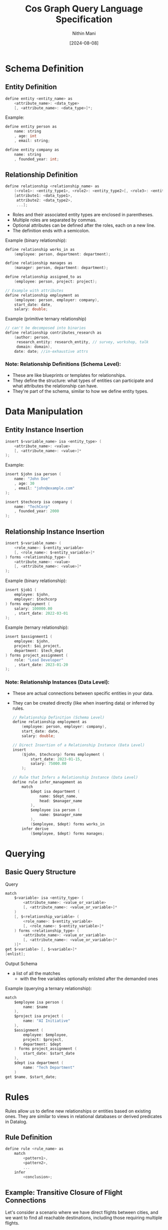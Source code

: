 #+TITLE: Cos Graph Query Language Specification
#+AUTHOR: Nithin Mani
#+DATE: [2024-08-08]

* Schema Definition

** Entity Definition
#+BEGIN_SRC c
define entity <entity_name> as
    <attribute_name>: <data_type>
    [, <attribute_name>: <data_type>]*;
#+END_SRC

Example:
#+BEGIN_SRC c
define entity person as
    name: string
    , age: int
    , email: string;

define entity company as
    name: string
    , founded_year: int;
#+END_SRC

** Relationship Definition
#+BEGIN_SRC c
define relationship <relationship_name> as
    (<role1>: <entity_type1>, <role2>: <entity_type2>[, <role3>: <entity_type3>]*),
    [attribute1: <data_type1>,
     attribute2: <data_type2>,
     ...];
#+END_SRC
- Roles and their associated entity types are enclosed in parentheses.
- Multiple roles are separated by commas.
- Optional attributes can be defined after the roles, each on a new line.
- The definition ends with a semicolon.

Example (binary relationship):
#+BEGIN_SRC c
define relationship works_in as
    (employee: person, department: department);

define relationship manages as
    (manager: person, department: department);

define relationship assigned_to as
    (employee: person, project: project);

// Example with attributes
define relationship employment as
    (employee: person, employer: company),
    start_date: date,
    salary: double;
#+END_SRC

Example (primitive ternary relationship)
#+begin_src c
// can't be decomposed into binaries
define relationship contributes_research as
    (author: person,
     research_entity: research_entity, // survey, workshop, talk
     domain: domain),
    date: date; //in-exhaustive attrs
#+end_src

*** Note: Relationship Definitions (Schema Level):

- These are like blueprints or templates for relationships.
- They define the structure: what types of entities can participate and what attributes the relationship can have.
- They're part of the schema, similar to how we define entity types.



* Data Manipulation

** Entity Instance Insertion
#+BEGIN_SRC c
insert $<variable_name> isa <entity_type> (
    <attribute_name>: <value>
    [, <attribute_name>: <value>]*
);
#+END_SRC

Example:
#+BEGIN_SRC c
insert $john isa person (
    name: "John Doe"
    , age: 30
    , email: "john@example.com"
);

insert $techcorp isa company (
    name: "TechCorp"
    , founded_year: 2000
);
#+END_SRC

** Relationship Instance Insertion
#+BEGIN_SRC c
insert $<variable_name> (
    <role_name>: $<entity_variable> 
    [, <role_name>: $<entity_variable>]*
) forms <relationship_type> (
    <attribute_name>: <value>
    [, <attribute_name>: <value>]*
);
#+END_SRC

Example (binary relationship):
#+BEGIN_SRC c
insert $job1 (
    employee: $john,
    employer: $techcorp
) forms employment (
    salary: 100000.00
    , start_date: 2022-03-01
);
#+END_SRC

Example (ternary relationship):
#+BEGIN_SRC c
insert $assignment1 (
    employee: $john,
    project: $ai_project,
    department: $tech_dept
) forms project_assignment (
    role: "Lead Developer"
    , start_date: 2023-01-20
);
#+END_SRC


*** Note: Relationship Instances (Data Level):

- These are actual connections between specific entities in your data.
- They can be created directly (like when inserting data) or inferred by rules.

  #+begin_src c
// Relationship Definition (Schema Level)
define relationship employment as
    (employee: person, employer: company),
    start_date: date,
    salary: double;

// Direct Insertion of a Relationship Instance (Data Level)
insert
    ($john, $techcorp) forms employment (
        start_date: 2023-01-15,
        salary: 75000.00
    );

// Rule that Infers a Relationship Instance (Data Level)
define rule infer_management as
    match
        $dept isa department (
            name: $dept_name,
            head: $manager_name
        ),
        $employee isa person (
            name: $manager_name
        ),
        ($employee, $dept) forms works_in
    infer derive
        ($employee, $dept) forms manages;
  #+end_src
* Querying
** Basic Query Structure

Query
#+BEGIN_SRC c
match
    $<variable> isa <entity_type> (
        <attribute_name>: <value_or_variable>
        [, <attribute_name>: <value_or_variable>]*
    )
    [, $<relationship_variable> (
        <role_name>: $<entity_variable> 
        [, <role_name>: $<entity_variable>]*
    ) forms <relationship_type> (
        <attribute_name>: <value_or_variable>
        [, <attribute_name>: <value_or_variable>]*
    )]*
get $<variable> [, $<variable>]*
[enlist];
#+END_SRC

Output Schema
 - a list of all the matches
   - with the free variables optionally enlisted after the demanded ones

Example (querying a ternary relationship):
#+BEGIN_SRC c
match
    $employee isa person (
        name: $name
    ),
    $project isa project (
        name: "AI Initiative"
    ),
    $assignment (
        employee: $employee,
        project: $project,
        department: $dept
    ) forms project_assignment (
        start_date: $start_date
    ),
    $dept isa department (
        name: "Tech Department"
    )
get $name, $start_date;
#+END_SRC

* Rules

Rules allow us to define new relationships or entities based on existing ones. They are similar to views in relational databases or derived predicates in Datalog.

** Rule Definition
#+BEGIN_SRC c
define rule <rule_name> as
    match
        <pattern1>,
        <pattern2>,
        ...
    infer
        <conclusion>;
#+END_SRC

** Example: Transitive Closure of Flight Connections

Let's consider a scenario where we have direct flights between cities, and we want to find all reachable destinations, including those requiring multiple flights.

#+BEGIN_SRC c
// Base case: A city is reachable if there's a direct flight
define rule reachable_direct as
    match
        (from: $city1, to: $city2) forms direct_flight
    infer
        materialize (from: $city1, to: $city2) forms reachable;

// Recursive case: A city is reachable if we can reach an intermediate city
define rule reachable_indirect as
    match
        (from: $city1, to: $intermediate) forms reachable,
        (from: $intermediate, to: $city2) forms reachable,
        $city1 != $city2  // Prevent trivial cycles
    infer
        materialize (from: $city1, to: $city2) forms reachable;
#+END_SRC

These rules define a new `reachable` relationship:
1. The first rule establishes that any direct flight makes the destination reachable.
2. The second rule recursively defines that if we can reach an intermediate city, and from there reach a final destination, then that final destination is reachable from the starting city.

We can then use this in queries:

#+BEGIN_SRC c
match
    $start isa city (
        name: "New York"
    ),
    $end isa city (
        name: $destination
    ),
    (from: $start, to: $end) forms reachable
get $destination;
#+END_SRC

This query would return all cities reachable from New York, whether by direct flights or any number of connections.

** Using Rules with Attributes

We can extend this example to include distance:

#+BEGIN_SRC c
  define relationship direct_flight (
      from: city,
      to: city)
  (
      distance: int
  );

  // Base case with distance
  define rule reachable_direct as
      match
          (from: $city1, to: $city2) forms direct_flight (
              distance: $dist
          )
      infer
          materialize (from: $city1, to: $city2) forms reachable (
              distance: $dist
          );

  // Recursive case with distance
  define rule reachable_indirect as
      match
          (from: $city1, to: $intermediate) forms reachable (
              distance: $dist1
          ),
          (from: $intermediate, to: $city2) forms reachable (
              distance: $dist2
          ),
          $city1 != $city2
      infer
          materialize (from: $city1, to: $city2) forms reachable (
              distance: ($dist1 + $dist2)
          );
#+END_SRC


Now we can query for reachable cities within a certain distance:
#+BEGIN_SRC c
match
    $start isa city (
        name: "New York"
    ),
    $end isa city (
        name: $destination
    ),
    (from: $start, to: $end) forms reachable (
        distance: $dist
    ),
    $dist < 5000
get $destination, $dist;
#+END_SRC

This query would return all cities reachable from New York within a distance of 5000 units, along with the total distance.

*** Entity and Relationship Usage in Rules

In the match and infer clauses:

- For entities, use =isa=:
  #+BEGIN_SRC c
  $variable isa entity_type (
      attribute: $value,
      [attribute: $value]*
  )
  #+END_SRC

- For relationships, use =forms=:
  #+BEGIN_SRC c
  ($variable1, $variable2) forms relationship_type
  #+END_SRC

This distinction clarifies when we're dealing with entities (isa) versus 
relationships (forms) in our rules.

#+begin_src c
define rule infer_close_collaboration as
    match
        $employee1 isa person (
            name: $name1
        ),
        $employee2 isa person (
            name: $name2
        ),
        $project isa project (
            name: $project_name
        ),
        ($employee1, $project) forms assigned_to,
        ($employee2, $project) forms assigned_to,
        $employee1 != $employee2
    infer derive
        ($employee1, $employee2) forms close_collaborator (
            project: $project_name
        );
#+end_src

* Inferred Relationships:
By default, the system will determine whether to materialize inferred relationships or compute them on-demand based on internal heuristics. Users can override this behavior by specifying 'materialize' or 'derive' in the 'infer' clause of a rule. Materialized inferences will be explicitly stored and updated when relevant base data changes. Derived inferences will be computed when queried.


#+begin_src c
define rule colleagues as
    match
        $emp1 (employee: $person1, employer: $company) isa employment,
        $emp2 (employee: $person2, employer: $company) isa employment,
        $person1 != $person2
    infer [materialize | derive]
        ($person1, $person2) isa colleague;
#+end_src

* Inference Syntax for Schema Evolution:

To add new attributes to existing entities in a rule's inference, 
use the 'extend' clause followed by the entity variable:

#+BEGIN_SRC c
infer [derive | materialize]
    extend $entity_var (
        attribute_name: attribute_value
        [, attribute_name: attribute_value]*
    );
#+END_SRC

- =derive= in our language means:

The dynamic, on-demand computation of data.
This computed data is not stored persistently but generated when needed.
It can involve:
- Adding new attributes to existing entities
- Creating entirely new entities or relationships based on existing data
- Transforming existing data into new forms

#+BEGIN_SRC c
define rule fahrenheit_to_celsius as
    match
        $temp_f isa temperature (
            value: $fahrenheit,
            unit: "Fahrenheit"
        )
    compute
        $celsius = ($fahrenheit - 32) * 5 / 9
    infer derive
        $temp_f (
            celsius_value: $celsius
        );

#+END_SRC


#+begin_src c
// Adding multiple attributes to an existing entity
define rule enrich_person_data as
    match
        $person isa person (
            name: $name,
            birth_year: $year
        )
    compute
        $age = current_year() - $year,
        $generation = categorize_generation($year)
    infer derive
        $person (
            age: $age,
            generation: $generation
        );

// Creating a new entity
define rule create_celsius_reading as
    match
        $temp_f isa temperature (
            value: $fahrenheit,
            unit: "Fahrenheit",
            timestamp: $time
        )
    compute
        $celsius = ($fahrenheit - 32) * 5 / 9
    infer materialize
        $temp_c isa temperature (
            value: $celsius,
            unit: "Celsius",
            timestamp: $time,
            original_reading: $temp_f
        );
#+end_src
Inference Syntax for Entity and Relationship Creation/Derivation:

To create/derive a new entity in a rule's inference:
#+BEGIN_SRC c
infer [derive | materialize]
    $new_entity isa entity_type (
        attribute_name: attribute_value
        [, attribute_name: attribute_value]*
    );
#+END_SRC

To create/derive a new relationship in a rule's inference:
#+BEGIN_SRC c
infer [derive | materialize]
    ($role1: $entity1, $role2: $entity2 [, $role3: $entity3]*) forms relationship_type (
        attribute_name: attribute_value
        [, attribute_name: attribute_value]*
    );
#+END_SRC

'derive' indicates that the inferred entity or relationship is computed on-demand.
'materialize' indicates that the inferred entity or relationship is stored persistently.

#+BEGIN_SRC c
define rule celsius_conversion as
    match
        $temp_f isa temperature (
            value: $fahrenheit,
            unit: "Fahrenheit"
        )
    compute
        $celsius = ($fahrenheit - 32) * 5 / 9
    infer derive
        $temp_f (
            celsius_value: $celsius
        );

define rule create_friendship as
    match
        $person1 isa person (
            name: $name1
        ),
        $person2 isa person (
            name: $name2
        ),
        (actor: $person1, target: $person2) forms social_interaction (
            count: $count
        )
    compute
        $friendship_strength = calculate_strength($count)
    infer materialize
        ($friend1: $person1, $friend2: $person2) forms friendship (
            strength: $friendship_strength,
            formed_at: current_timestamp()
        );
#+END_SRC

* Joins

** Entity and Relationship Definitions

Let's start by defining our entities and relationships:

#+BEGIN_SRC c
define entity person as
    name: string,
    email: string;

define entity department as
    name: string,
    budget: double;

define entity project as
    name: string,
    start_date: date,
    end_date: date;

define relationship works_in as
    employee: person,
    department: department;

define relationship manages as
    manager: person,
    department: department;

define relationship assigned_to as
    employee: person,
    project: project;
#+END_SRC

** Complex Query Example

Here's a query that demonstrates joining across multiple entities:

*** Query Description

Find all managers who work in departments with a budget over 1 million and are also assigned to projects ending in 2023, along with their department names and project names.

*** Query Syntax

#+BEGIN_SRC c
match
    $manager isa person (
        name: $manager_name,
        email: $manager_email
    ),
    $department isa department (
        name: $dept_name,
        budget: $budget
    ),
    $project isa project (
        name: $project_name,
        end_date: $end_date
    ),
    (manager: $manager, department: $department) forms manages,
    (employee: $manager, department: $department) forms works_in,
    (employee: $manager, project: $project) forms assigned_to,
    $budget > 1000000,
    $end_date >= date("2023-01-01") and $end_date <= date("2023-12-31")
get $manager_name, $manager_email, $dept_name, $project_name;
#+END_SRC

*** Rule Definition Using the Complex Query

Here's how you might use this query in a rule:

#+BEGIN_SRC c
define rule find_high_budget_managers_on_2023_projects as
    match
        $manager isa person (
            name: $manager_name,
            email: $manager_email
        ),
        $department isa department (
            name: $dept_name,
            budget: $budget
        ),
        $project isa project (
            name: $project_name,
            end_date: $end_date
        ),
        (manager: $manager, department: $department) forms manages,
        (employee: $manager, department: $department) forms works_in,
        (employee: $manager, project: $project) forms assigned_to,
        $budget > 1000000,
        $end_date >= date("2023-01-01") and $end_date <= date("2023-12-31")
    infer derive
        $result isa manager_project_summary (
            manager_name: $manager_name,
            manager_email: $manager_email,
            department_name: $dept_name,
            project_name: $project_name
        );
#+END_SRC

This rule creates derived ~manager_project_summary~ entities based on the complex join across person, department, and project entities.

* Query vs Rule

In our knowledge graph query language, there are two primary approaches to working with data:
1. Direct Querying (Match/Get)
2. Rule-Based Inference (Rule/Match/Infer)

This document explains the differences, use cases, and examples of each approach.

** Match/Get (Direct Querying)

*** Syntax
#+BEGIN_SRC
match
    // pattern matching
get
    // variables to retrieve
#+END_SRC

*** Purpose
- Used for direct, one-time queries to retrieve existing data.

*** Characteristics
- Executed immediately when you run the query.
- Results are returned to the user but not stored in the database.
- Typically used for simpler, direct data retrieval.
- Each query is standalone.

*** When to Use
1. For ad-hoc queries where you need immediate results.
2. When exploring data or testing hypotheses.
3. For simple data retrieval that doesn't require complex inference.
4. When you don't need to persist the results or reuse the query logic.

*** Example
#+BEGIN_SRC c
match
    $person isa person (
        name: $name,
        age: $age
    ),
    $age > 30
get $name, $age;
#+END_SRC

** Rule/Match/Infer (Rule-Based Inference)

*** Syntax
#+BEGIN_SRC c
define rule rule_name as
    match
        // pattern matching
    infer [derive | materialize]
        // new data to infer
#+END_SRC

*** Purpose
- Used to define reusable patterns for inferring new data or relationships.

*** Characteristics
- Defined once, then automatically applied whenever relevant data changes or when explicitly invoked.
- Results can be derived on-demand (with 'derive') or stored persistently (with 'materialize').
- Can encapsulate more complex logic and multi-step inferences.
- Rules can be reused across different contexts and combined with other rules.

*** When to Use
1. For complex inferences that you want to automate and reuse.
2. When you need to derive new data based on existing data.
3. For maintaining derived properties that should be updated whenever base data changes.
4. When implementing business logic that should be consistently applied across your database.

*** Example
#+BEGIN_SRC c
define rule categorize_senior_employees as
    match
        $employee isa person (
            name: $name,
            hire_date: $hire_date
        ),
        $years_employed = years_between($hire_date, current_date()),
        $years_employed >= 10
    infer derive
        $employee (
            employee_category: "Senior"
       );
#+END_SRC

* Key Differences

| Aspect             | Match/Get (Direct Querying)        | Rule/Match/Infer (Rule-Based Inference)         |
|--------------------+------------------------------------+-------------------------------------------------|
| Execution          | Immediate                          | Defined once, applied automatically or manually |
| Result Persistence | Not stored                         | Can be derived or materialized                  |
| Complexity         | Typically simpler                  | Can handle more complex logic                   |
| Reusability        | Standalone queries                 | Reusable across contexts                        |
| Use Case           | Ad-hoc data retrieval and analysis | Implementing persistent business logic          |

* Custom or System Procedure (cos_proc)

The cos_proc keyword is used to invoke built-in or user-defined functions 
within rules. These functions can perform complex operations, including 
inferring relationships and modifying the knowledge graph.

Syntax:
Either all unnamed:
#+BEGIN_SRC
cos_proc function_name(arg1, arg2, arg3, ...)
#+END_SRC

Or all named:
#+BEGIN_SRC
cos_proc function_name(param1: value1, param2: value2, param3: value3, ...)
#+END_SRC

- function_name: Name of the built-in or user-defined function
- In the unnamed style, the order of arguments is significant
- In the named style, the order of arguments is not significant

Mixing named and unnamed parameters in the same function call is not allowed.

#+begin_src c
define rule infer_collaboration as
    match
        $emp1 isa employee,
        $emp2 isa employee,
        $emp1 != $emp2
    cos_proc calculate_collaboration($emp1, $emp2, global.projects, "last_6_months", 0.7)
#+end_src

#+begin_src c
define rule infer_proximity as
    match
        $person1 isa person (
            location: $loc1
        ),
        $person2 isa person (
            location: $loc2
        ),
        $person1 != $person2
    cos_proc proximity_check(person1: $person1, person2: $person2, loc1: $loc1, 
                             loc2: $loc2, max_distance: 5.0)
#+end_src
* Data Types

- ~string~: Text data
- ~int~: Integer numbers
- ~double~: Floating-point numbers
- ~date~: Date in the format YYYY-MM-DD
- ~boolean~: True or false values

* Comments

Single-line comments start with ~//~:
#+BEGIN_SRC
// This is a single-line comment
#+END_SRC

Multi-line comments are enclosed in ~/*~ and ~*/~:
#+BEGIN_SRC
/*
This is a
multi-line comment
*/
#+END_SRC

